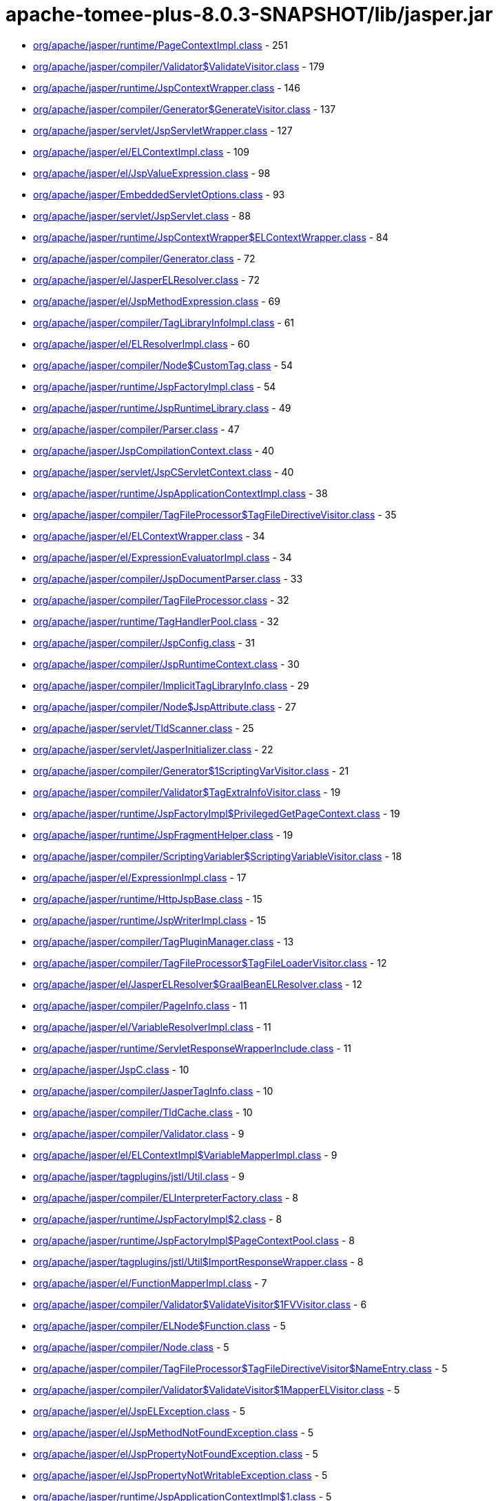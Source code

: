 = apache-tomee-plus-8.0.3-SNAPSHOT/lib/jasper.jar

 - link:org/apache/jasper/runtime/PageContextImpl.adoc[org/apache/jasper/runtime/PageContextImpl.class] - 251
 - link:org/apache/jasper/compiler/Validator$ValidateVisitor.adoc[org/apache/jasper/compiler/Validator$ValidateVisitor.class] - 179
 - link:org/apache/jasper/runtime/JspContextWrapper.adoc[org/apache/jasper/runtime/JspContextWrapper.class] - 146
 - link:org/apache/jasper/compiler/Generator$GenerateVisitor.adoc[org/apache/jasper/compiler/Generator$GenerateVisitor.class] - 137
 - link:org/apache/jasper/servlet/JspServletWrapper.adoc[org/apache/jasper/servlet/JspServletWrapper.class] - 127
 - link:org/apache/jasper/el/ELContextImpl.adoc[org/apache/jasper/el/ELContextImpl.class] - 109
 - link:org/apache/jasper/el/JspValueExpression.adoc[org/apache/jasper/el/JspValueExpression.class] - 98
 - link:org/apache/jasper/EmbeddedServletOptions.adoc[org/apache/jasper/EmbeddedServletOptions.class] - 93
 - link:org/apache/jasper/servlet/JspServlet.adoc[org/apache/jasper/servlet/JspServlet.class] - 88
 - link:org/apache/jasper/runtime/JspContextWrapper$ELContextWrapper.adoc[org/apache/jasper/runtime/JspContextWrapper$ELContextWrapper.class] - 84
 - link:org/apache/jasper/compiler/Generator.adoc[org/apache/jasper/compiler/Generator.class] - 72
 - link:org/apache/jasper/el/JasperELResolver.adoc[org/apache/jasper/el/JasperELResolver.class] - 72
 - link:org/apache/jasper/el/JspMethodExpression.adoc[org/apache/jasper/el/JspMethodExpression.class] - 69
 - link:org/apache/jasper/compiler/TagLibraryInfoImpl.adoc[org/apache/jasper/compiler/TagLibraryInfoImpl.class] - 61
 - link:org/apache/jasper/el/ELResolverImpl.adoc[org/apache/jasper/el/ELResolverImpl.class] - 60
 - link:org/apache/jasper/compiler/Node$CustomTag.adoc[org/apache/jasper/compiler/Node$CustomTag.class] - 54
 - link:org/apache/jasper/runtime/JspFactoryImpl.adoc[org/apache/jasper/runtime/JspFactoryImpl.class] - 54
 - link:org/apache/jasper/runtime/JspRuntimeLibrary.adoc[org/apache/jasper/runtime/JspRuntimeLibrary.class] - 49
 - link:org/apache/jasper/compiler/Parser.adoc[org/apache/jasper/compiler/Parser.class] - 47
 - link:org/apache/jasper/JspCompilationContext.adoc[org/apache/jasper/JspCompilationContext.class] - 40
 - link:org/apache/jasper/servlet/JspCServletContext.adoc[org/apache/jasper/servlet/JspCServletContext.class] - 40
 - link:org/apache/jasper/runtime/JspApplicationContextImpl.adoc[org/apache/jasper/runtime/JspApplicationContextImpl.class] - 38
 - link:org/apache/jasper/compiler/TagFileProcessor$TagFileDirectiveVisitor.adoc[org/apache/jasper/compiler/TagFileProcessor$TagFileDirectiveVisitor.class] - 35
 - link:org/apache/jasper/el/ELContextWrapper.adoc[org/apache/jasper/el/ELContextWrapper.class] - 34
 - link:org/apache/jasper/el/ExpressionEvaluatorImpl.adoc[org/apache/jasper/el/ExpressionEvaluatorImpl.class] - 34
 - link:org/apache/jasper/compiler/JspDocumentParser.adoc[org/apache/jasper/compiler/JspDocumentParser.class] - 33
 - link:org/apache/jasper/compiler/TagFileProcessor.adoc[org/apache/jasper/compiler/TagFileProcessor.class] - 32
 - link:org/apache/jasper/runtime/TagHandlerPool.adoc[org/apache/jasper/runtime/TagHandlerPool.class] - 32
 - link:org/apache/jasper/compiler/JspConfig.adoc[org/apache/jasper/compiler/JspConfig.class] - 31
 - link:org/apache/jasper/compiler/JspRuntimeContext.adoc[org/apache/jasper/compiler/JspRuntimeContext.class] - 30
 - link:org/apache/jasper/compiler/ImplicitTagLibraryInfo.adoc[org/apache/jasper/compiler/ImplicitTagLibraryInfo.class] - 29
 - link:org/apache/jasper/compiler/Node$JspAttribute.adoc[org/apache/jasper/compiler/Node$JspAttribute.class] - 27
 - link:org/apache/jasper/servlet/TldScanner.adoc[org/apache/jasper/servlet/TldScanner.class] - 25
 - link:org/apache/jasper/servlet/JasperInitializer.adoc[org/apache/jasper/servlet/JasperInitializer.class] - 22
 - link:org/apache/jasper/compiler/Generator$1ScriptingVarVisitor.adoc[org/apache/jasper/compiler/Generator$1ScriptingVarVisitor.class] - 21
 - link:org/apache/jasper/compiler/Validator$TagExtraInfoVisitor.adoc[org/apache/jasper/compiler/Validator$TagExtraInfoVisitor.class] - 19
 - link:org/apache/jasper/runtime/JspFactoryImpl$PrivilegedGetPageContext.adoc[org/apache/jasper/runtime/JspFactoryImpl$PrivilegedGetPageContext.class] - 19
 - link:org/apache/jasper/runtime/JspFragmentHelper.adoc[org/apache/jasper/runtime/JspFragmentHelper.class] - 19
 - link:org/apache/jasper/compiler/ScriptingVariabler$ScriptingVariableVisitor.adoc[org/apache/jasper/compiler/ScriptingVariabler$ScriptingVariableVisitor.class] - 18
 - link:org/apache/jasper/el/ExpressionImpl.adoc[org/apache/jasper/el/ExpressionImpl.class] - 17
 - link:org/apache/jasper/runtime/HttpJspBase.adoc[org/apache/jasper/runtime/HttpJspBase.class] - 15
 - link:org/apache/jasper/runtime/JspWriterImpl.adoc[org/apache/jasper/runtime/JspWriterImpl.class] - 15
 - link:org/apache/jasper/compiler/TagPluginManager.adoc[org/apache/jasper/compiler/TagPluginManager.class] - 13
 - link:org/apache/jasper/compiler/TagFileProcessor$TagFileLoaderVisitor.adoc[org/apache/jasper/compiler/TagFileProcessor$TagFileLoaderVisitor.class] - 12
 - link:org/apache/jasper/el/JasperELResolver$GraalBeanELResolver.adoc[org/apache/jasper/el/JasperELResolver$GraalBeanELResolver.class] - 12
 - link:org/apache/jasper/compiler/PageInfo.adoc[org/apache/jasper/compiler/PageInfo.class] - 11
 - link:org/apache/jasper/el/VariableResolverImpl.adoc[org/apache/jasper/el/VariableResolverImpl.class] - 11
 - link:org/apache/jasper/runtime/ServletResponseWrapperInclude.adoc[org/apache/jasper/runtime/ServletResponseWrapperInclude.class] - 11
 - link:org/apache/jasper/JspC.adoc[org/apache/jasper/JspC.class] - 10
 - link:org/apache/jasper/compiler/JasperTagInfo.adoc[org/apache/jasper/compiler/JasperTagInfo.class] - 10
 - link:org/apache/jasper/compiler/TldCache.adoc[org/apache/jasper/compiler/TldCache.class] - 10
 - link:org/apache/jasper/compiler/Validator.adoc[org/apache/jasper/compiler/Validator.class] - 9
 - link:org/apache/jasper/el/ELContextImpl$VariableMapperImpl.adoc[org/apache/jasper/el/ELContextImpl$VariableMapperImpl.class] - 9
 - link:org/apache/jasper/tagplugins/jstl/Util.adoc[org/apache/jasper/tagplugins/jstl/Util.class] - 9
 - link:org/apache/jasper/compiler/ELInterpreterFactory.adoc[org/apache/jasper/compiler/ELInterpreterFactory.class] - 8
 - link:org/apache/jasper/runtime/JspFactoryImpl$2.adoc[org/apache/jasper/runtime/JspFactoryImpl$2.class] - 8
 - link:org/apache/jasper/runtime/JspFactoryImpl$PageContextPool.adoc[org/apache/jasper/runtime/JspFactoryImpl$PageContextPool.class] - 8
 - link:org/apache/jasper/tagplugins/jstl/Util$ImportResponseWrapper.adoc[org/apache/jasper/tagplugins/jstl/Util$ImportResponseWrapper.class] - 8
 - link:org/apache/jasper/el/FunctionMapperImpl.adoc[org/apache/jasper/el/FunctionMapperImpl.class] - 7
 - link:org/apache/jasper/compiler/Validator$ValidateVisitor$1FVVisitor.adoc[org/apache/jasper/compiler/Validator$ValidateVisitor$1FVVisitor.class] - 6
 - link:org/apache/jasper/compiler/ELNode$Function.adoc[org/apache/jasper/compiler/ELNode$Function.class] - 5
 - link:org/apache/jasper/compiler/Node.adoc[org/apache/jasper/compiler/Node.class] - 5
 - link:org/apache/jasper/compiler/TagFileProcessor$TagFileDirectiveVisitor$NameEntry.adoc[org/apache/jasper/compiler/TagFileProcessor$TagFileDirectiveVisitor$NameEntry.class] - 5
 - link:org/apache/jasper/compiler/Validator$ValidateVisitor$1MapperELVisitor.adoc[org/apache/jasper/compiler/Validator$ValidateVisitor$1MapperELVisitor.class] - 5
 - link:org/apache/jasper/el/JspELException.adoc[org/apache/jasper/el/JspELException.class] - 5
 - link:org/apache/jasper/el/JspMethodNotFoundException.adoc[org/apache/jasper/el/JspMethodNotFoundException.class] - 5
 - link:org/apache/jasper/el/JspPropertyNotFoundException.adoc[org/apache/jasper/el/JspPropertyNotFoundException.class] - 5
 - link:org/apache/jasper/el/JspPropertyNotWritableException.adoc[org/apache/jasper/el/JspPropertyNotWritableException.class] - 5
 - link:org/apache/jasper/runtime/JspApplicationContextImpl$1.adoc[org/apache/jasper/runtime/JspApplicationContextImpl$1.class] - 5
 - link:org/apache/jasper/runtime/JspFactoryImpl$PrivilegedReleasePageContext.adoc[org/apache/jasper/runtime/JspFactoryImpl$PrivilegedReleasePageContext.class] - 5
 - link:org/apache/jasper/tagplugins/jstl/core/Out.adoc[org/apache/jasper/tagplugins/jstl/core/Out.class] - 5
 - link:org/apache/jasper/JasperException.adoc[org/apache/jasper/JasperException.class] - 4
 - link:org/apache/jasper/compiler/Compiler.adoc[org/apache/jasper/compiler/Compiler.class] - 4
 - link:org/apache/jasper/runtime/BodyContentImpl.adoc[org/apache/jasper/runtime/BodyContentImpl.class] - 4
 - link:org/apache/jasper/runtime/InstanceManagerFactory.adoc[org/apache/jasper/runtime/InstanceManagerFactory.class] - 4
 - link:org/apache/jasper/compiler/ELFunctionMapper$ELFunctionVisitor.adoc[org/apache/jasper/compiler/ELFunctionMapper$ELFunctionVisitor.class] - 3
 - link:org/apache/jasper/compiler/JarScannerFactory.adoc[org/apache/jasper/compiler/JarScannerFactory.class] - 3
 - link:org/apache/jasper/runtime/ProtectedFunctionMapper.adoc[org/apache/jasper/runtime/ProtectedFunctionMapper.class] - 3
 - link:org/apache/jasper/servlet/JspServlet$1.adoc[org/apache/jasper/servlet/JspServlet$1.class] - 3
 - link:org/apache/jasper/tagplugins/jstl/Util$ImportResponseWrapper$1.adoc[org/apache/jasper/tagplugins/jstl/Util$ImportResponseWrapper$1.class] - 3
 - link:org/apache/jasper/compiler/Collector$CollectVisitor.adoc[org/apache/jasper/compiler/Collector$CollectVisitor.class] - 2
 - link:org/apache/jasper/compiler/PageDataImpl.adoc[org/apache/jasper/compiler/PageDataImpl.class] - 2
 - link:org/apache/jasper/compiler/Validator$ValidateVisitor$1ValidateFunctionMapper.adoc[org/apache/jasper/compiler/Validator$ValidateVisitor$1ValidateFunctionMapper.class] - 2
 - link:org/apache/jasper/el/ELContextImpl$1.adoc[org/apache/jasper/el/ELContextImpl$1.class] - 2
 - link:org/apache/jasper/runtime/JspFactoryImpl$1.adoc[org/apache/jasper/runtime/JspFactoryImpl$1.class] - 2
 - link:org/apache/jasper/servlet/TldPreScanned.adoc[org/apache/jasper/servlet/TldPreScanned.class] - 2
 - link:org/apache/jasper/servlet/TldScanner$TldScannerCallback.adoc[org/apache/jasper/servlet/TldScanner$TldScannerCallback.class] - 2
 - link:org/apache/jasper/Options.adoc[org/apache/jasper/Options.class] - 1
